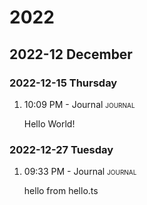 

* 2022

** 2022-12 December

*** 2022-12-15 Thursday

**** 10:09 PM - Journal                                          :journal:
:LOGBOOK:
CLOCK: [2022-12-15 Thu 22:09]--[2022-12-15 Thu 22:10] =>  0:01
:END:
Hello World!

*** 2022-12-27 Tuesday

**** 09:33 PM - Journal                                          :journal:
:LOGBOOK:
CLOCK: [2022-12-27 Tue 21:33]--[2022-12-28 Wed 00:32] =>  2:59
:END:
hello from hello.ts


